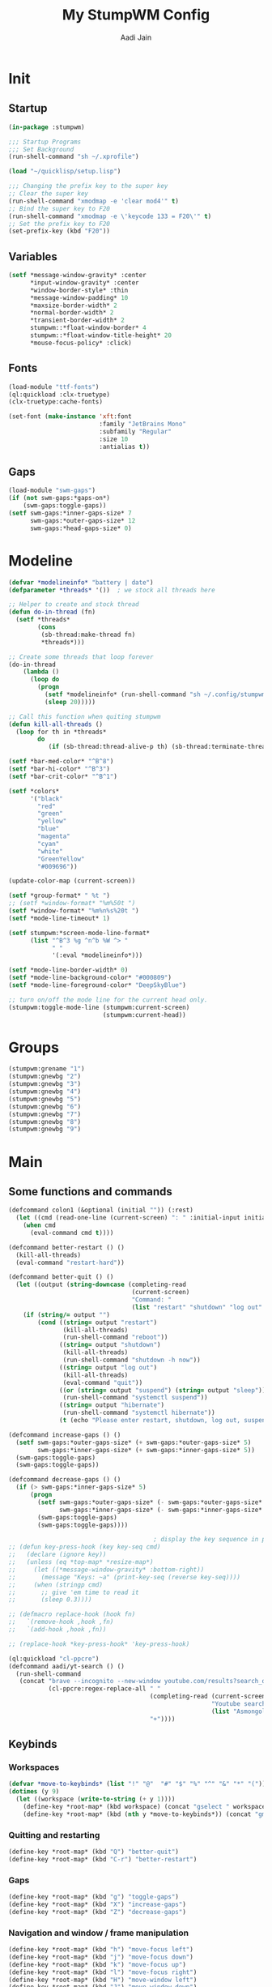 #+TITLE: My StumpWM Config
#+AUTHOR: Aadi Jain
#+PROPERTY: head-args :tangle config
#+STARTUP: fold
* Init
** Startup
#+BEGIN_SRC lisp :tangle yes
(in-package :stumpwm)

;;; Startup Programs
;;; Set Background
(run-shell-command "sh ~/.xprofile")

(load "~/quicklisp/setup.lisp")

;;; Changing the prefix key to the super key
;; Clear the super key
(run-shell-command "xmodmap -e 'clear mod4'" t)
;; Bind the super key to F20
(run-shell-command "xmodmap -e \'keycode 133 = F20\'" t)
;; Set the prefix key to F20
(set-prefix-key (kbd "F20"))
#+END_SRC

** Variables
#+BEGIN_SRC lisp :tangle yes
(setf *message-window-gravity* :center
      ,*input-window-gravity* :center
      ,*window-border-style* :thin
      ,*message-window-padding* 10
      ,*maxsize-border-width* 2
      ,*normal-border-width* 2
      ,*transient-border-width* 2
      stumpwm::*float-window-border* 4
      stumpwm::*float-window-title-height* 20
      ,*mouse-focus-policy* :click)
#+END_SRC

** Fonts
#+BEGIN_SRC lisp :tangle yes
(load-module "ttf-fonts")
(ql:quickload :clx-truetype)
(clx-truetype:cache-fonts)

(set-font (make-instance 'xft:font
                         :family "JetBrains Mono"
                         :subfamily "Regular"
                         :size 10
                         :antialias t))
#+END_SRC

** Gaps
#+BEGIN_SRC lisp :tangle yes
(load-module "swm-gaps")
(if (not swm-gaps:*gaps-on*)
    (swm-gaps:toggle-gaps))
(setf swm-gaps:*inner-gaps-size* 7
      swm-gaps:*outer-gaps-size* 12
      swm-gaps:*head-gaps-size* 0)
#+END_SRC

* Modeline
#+BEGIN_SRC lisp :tangle yes
(defvar *modelineinfo* "battery | date")
(defparameter *threads* '())  ; we stock all threads here

;; Helper to create and stock thread
(defun do-in-thread (fn)
  (setf *threads*
        (cons
         (sb-thread:make-thread fn)
         *threads*)))

;; Create some threads that loop forever
(do-in-thread
    (lambda ()
      (loop do
        (progn
          (setf *modelineinfo* (run-shell-command "sh ~/.config/stumpwm/modeline.sh" t))
          (sleep 20)))))

;; Call this function when quiting stumpwm
(defun kill-all-threads ()
  (loop for th in *threads*
        do
           (if (sb-thread:thread-alive-p th) (sb-thread:terminate-thread th))))

(setf *bar-med-color* "^B^8")
(setf *bar-hi-color* "^B^3")
(setf *bar-crit-color* "^B^1")

(setf *colors*
      '("black"
        "red"
        "green"
        "yellow"
        "blue"
        "magenta"
        "cyan"
        "white"
        "GreenYellow"
        "#009696"))

(update-color-map (current-screen))

(setf *group-format* " %t ")
;; (setf *window-format* "%m%50t ")
(setf *window-format* "%m%n%s%20t ")
(setf *mode-line-timeout* 1)

(setf stumpwm:*screen-mode-line-format*
      (list "^B^3 %g ^n^b %W ^> "
            " "
            '(:eval *modelineinfo*)))

(setf *mode-line-border-width* 0)
(setf *mode-line-background-color* "#000809")
(setf *mode-line-foreground-color* "DeepSkyBlue")

;; turn on/off the mode line for the current head only.
(stumpwm:toggle-mode-line (stumpwm:current-screen)
                          (stumpwm:current-head))
#+END_SRC

* Groups
#+BEGIN_SRC lisp :tangle yes
(stumpwm:grename "1")
(stumpwm:gnewbg "2")
(stumpwm:gnewbg "3")
(stumpwm:gnewbg "4")
(stumpwm:gnewbg "5")
(stumpwm:gnewbg "6")
(stumpwm:gnewbg "7")
(stumpwm:gnewbg "8")
(stumpwm:gnewbg "9")
#+END_SRC

* Main
** Some functions and commands
#+BEGIN_SRC lisp :tangle yes
(defcommand colon1 (&optional (initial "")) (:rest)
  (let ((cmd (read-one-line (current-screen) ": " :initial-input initial)))
    (when cmd
      (eval-command cmd t))))

(defcommand better-restart () ()
  (kill-all-threads)
  (eval-command "restart-hard"))

(defcommand better-quit () ()
  (let ((output (string-downcase (completing-read
                                  (current-screen)
                                  "Command: "
                                  (list "restart" "shutdown" "log out" "suspend" "sleep" "hibernate")))))
    (if (string/= output "")
        (cond ((string= output "restart")
               (kill-all-threads)
               (run-shell-command "reboot"))
              ((string= output "shutdown")
               (kill-all-threads)           
               (run-shell-command "shutdown -h now"))
              ((string= output "log out")
               (kill-all-threads)
               (eval-command "quit"))
              ((or (string= output "suspend") (string= output "sleep"))
               (run-shell-command "systemctl suspend"))
              ((string= output "hibernate")
               (run-shell-command "systemctl hibernate"))
              (t (echo "Please enter restart, shutdown, log out, suspend or hibernate."))))))

(defcommand increase-gaps () ()
  (setf swm-gaps:*outer-gaps-size* (+ swm-gaps:*outer-gaps-size* 5)
        swm-gaps:*inner-gaps-size* (+ swm-gaps:*inner-gaps-size* 5))
  (swm-gaps:toggle-gaps)
  (swm-gaps:toggle-gaps))

(defcommand decrease-gaps () ()
  (if (> swm-gaps:*inner-gaps-size* 5)
      (progn
        (setf swm-gaps:*outer-gaps-size* (- swm-gaps:*outer-gaps-size* 5)
              swm-gaps:*inner-gaps-size* (- swm-gaps:*inner-gaps-size* 5))
        (swm-gaps:toggle-gaps)
        (swm-gaps:toggle-gaps))))

                                        ; display the key sequence in progress
;; (defun key-press-hook (key key-seq cmd)
;;   (declare (ignore key))
;;   (unless (eq *top-map* *resize-map*)
;;     (let ((*message-window-gravity* :bottom-right))
;;       (message "Keys: ~a" (print-key-seq (reverse key-seq))))
;;     (when (stringp cmd)
;;       ;; give 'em time to read it
;;       (sleep 0.3))))

;; (defmacro replace-hook (hook fn)
;;   `(remove-hook ,hook ,fn)
;;   `(add-hook ,hook ,fn))

;; (replace-hook *key-press-hook* 'key-press-hook)

(ql:quickload "cl-ppcre")
(defcommand aadi/yt-search () ()
  (run-shell-command
   (concat "brave --incognito --new-window youtube.com/results?search_query="
           (cl-ppcre:regex-replace-all " "
                                       (completing-read (current-screen)
                                                        "Youtube search: "
                                                        (list "Asmongold" "Gothamchess" "Distrotube"))
                                       "+"))))
#+END_SRC

** Keybinds
*** Workspaces
#+BEGIN_SRC lisp :tangle yes
(defvar *move-to-keybinds* (list "!" "@"  "#" "$" "%" "^" "&" "*" "("))
(dotimes (y 9)
  (let ((workspace (write-to-string (+ y 1))))
    (define-key *root-map* (kbd workspace) (concat "gselect " workspace))
    (define-key *root-map* (kbd (nth y *move-to-keybinds*)) (concat "gmove-and-follow " workspace))))
#+END_SRC

*** Quitting and restarting
#+BEGIN_SRC lisp :tangle yes
(define-key *root-map* (kbd "Q") "better-quit")
(define-key *root-map* (kbd "C-r") "better-restart")
#+END_SRC

*** Gaps
#+BEGIN_SRC lisp :tangle yes
(define-key *root-map* (kbd "g") "toggle-gaps")
(define-key *root-map* (kbd "X") "increase-gaps")
(define-key *root-map* (kbd "Z") "decrease-gaps")
#+END_SRC

*** Navigation and window / frame manipulation
#+BEGIN_SRC lisp :tangle yes
(define-key *root-map* (kbd "h") "move-focus left")
(define-key *root-map* (kbd "j") "move-focus down")
(define-key *root-map* (kbd "k") "move-focus up")
(define-key *root-map* (kbd "l") "move-focus right")
(define-key *root-map* (kbd "H") "move-window left")
(define-key *root-map* (kbd "J") "move-window down")
(define-key *root-map* (kbd "K") "move-window up")
(define-key *root-map* (kbd "L") "move-window right")

(define-key *root-map* (kbd "'") "windowlist")

(setf *resize-increment* 25)
(define-key *top-map* (kbd "M-l") "resize-direction Right")
(define-key *top-map* (kbd "M-h") "resize-direction Left")
(define-key *top-map* (kbd "M-k") "resize-direction Up")
(define-key *top-map* (kbd "M-j") "resize-direction Down")

(define-key *root-map* (kbd "q") "delete")
(define-key *root-map* (kbd "r") "remove")
(define-key *root-map* (kbd "R") "iresize")

(define-key *root-map* (kbd "z") "delete")
#+END_SRC

*** Miscellaneous keybinds
#+BEGIN_SRC lisp :tangle yes
(define-key *root-map* (kbd "C-h") '*help-map*)

(define-key *root-map* (kbd "C-m") "mode-line")
#+END_SRC

*** Programs
**** Run a program
#+BEGIN_SRC lisp :tangle yes
(define-key *root-map* (kbd "space") "exec")
(define-key *root-map* (kbd "M-space") "exec")
#+END_SRC

**** Terminal
#+BEGIN_SRC lisp :tangle yes
(define-key *root-map* (kbd "RET") "exec st")
(defvar *aadi/scripts-map* (make-sparse-keymap)
  "Keymap for finding files (and doing other things) in emacs.")
(define-key *root-map* (kbd "a") '*aadi/scripts-map*)
(define-key *aadi/scripts-map* (kbd "h") "exec st -e htop")
(define-key *aadi/scripts-map* (kbd "f") "exec st -e ranger")
(define-key *aadi/scripts-map* (kbd "n") "exec st -e nmtui")
(define-key *aadi/scripts-map* (kbd "r") "exec ramusage")

(define-key *aadi/scripts-map* (kbd "N") "exec st -e nmtui")
#+END_SRC

**** Emacs
#+BEGIN_SRC lisp :tangle yes
(defvar *aadi/emacs-map* (make-sparse-keymap)
  "Keymap for finding files (and doing other things) in emacs.")

(defvar *aadi/editor* "e")

(define-key *root-map* (kbd "e") '*aadi/emacs-map*)
(define-key *aadi/emacs-map* (kbd "e") (concat "exec " *aadi/editor*))
(define-key *aadi/emacs-map* (kbd "f") (concat "exec " *aadi/editor* " ~"))
(define-key *aadi/emacs-map* (kbd "c") (concat "exec " *aadi/editor* " ~/.config/"))
(define-key *aadi/emacs-map* (kbd "w") (concat "exec " *aadi/editor* " ~/Documents/emacs-wiki/main.org"))
(define-key *aadi/emacs-map* (kbd "s") (concat "exec " *aadi/editor* " ~/Documents/some-code"))
(define-key *aadi/emacs-map* (kbd "m") (concat "exec " *aadi/editor* " ~/.config/stumpwm/config.org"))
#+END_SRC

**** Layouts
#+BEGIN_SRC lisp :tangle yes
(defvar *aadi/layouts-map* (make-sparse-keymap)
  "Layouts to set for windows")
(define-key *root-map* (kbd "[") '*aadi/layouts-map*)
(define-key *aadi/layouts-map* (kbd "g") "restore-from-file ~/.config/stumpwm/layouts/grid")
(define-key *aadi/layouts-map* (kbd "3") "restore-from-file ~/.config/stumpwm/layouts/3layout")
(define-key *aadi/layouts-map* (kbd "4") "restore-from-file ~/.config/stumpwm/layouts/4layout")
(define-key *aadi/layouts-map* (kbd "w") "restore-from-file ~/.config/stumpwm/layouts/web")
(define-key *aadi/layouts-map* (kbd "t") "float-this")
(define-key *aadi/layouts-map* (kbd "T") "unfloat-this")
#+END_SRC

**** Browser
#+BEGIN_SRC lisp :tangle yes
(defvar *aadi/browser-map* (make-sparse-keymap)
  "Keymap for finding files (and doing other things) in emacs.")
(define-key *root-map* (kbd "w") '*aadi/browser-map*)
(define-key *aadi/browser-map* (kbd "w") "exec brave")
(define-key *aadi/browser-map* (kbd "y") "aadi/yt-search")
(define-key *aadi/browser-map* (kbd "i") "exec brave --incognito --new-window")
(define-key *aadi/browser-map* (kbd "p") "exec brave --incognito --new-window")
#+END_SRC

**** Audio and brightness controls
#+BEGIN_SRC lisp :tangle yes
(define-key *top-map* (kbd "XF86AudioMute") "exec pamixer -t")
(define-key *top-map* (kbd "XF86AudioRaiseVolume") "exec pamixer --allow-boost -i 5")
(define-key *top-map* (kbd "XF86AudioLowerVolume") "exec pamixer --allow-boost -d 5")

(define-key *root-map* (kbd "C-Right") "exec brightnessctl set 7%+")
(define-key *root-map* (kbd "C-Left") "exec brightnessctl set 7%-")
#+END_SRC

* Window rules
#+BEGIN_SRC lisp :tangle yes
;;; Define window placement policy...
;; Clear rules
;;(clear-window-placement-rules)

;; Last rule to match takes precedence!
;; TIP: if the argument to :title or :role begins with an ellipsis, a substring
;;
;; TIP: if the :create flag is set then a missing group will be created and
;; restored from *data-dir*/create file.
;; TIP: if the :restore flag is set then group dump is restored even for an
;; existing group using *data-dir*/restore file.
(define-frame-preference "Default"
    ;; frame raise lock (lock AND raise == jumpto)
    (0 t nil :class "Konqueror" :role "...konqueror-mainwindow")
  (1 t nil :class "XTerm"))

(define-frame-preference "Ardour"
    (0 t   t   :instance "ardour_editor" :type :normal)
  (0 t   t   :title "Ardour - Session Control")
  (0 nil nil :class "XTerm")
  (1 t   nil :type :normal)
  (1 t   t   :instance "ardour_mixer")
  (2 t   t   :instance "jvmetro")
  (1 t   t   :instance "qjackctl")
  (3 t   t   :instance "qjackctl" :role "qjackctlMainForm"))

(define-frame-preference "Shareland"
    (0 t   nil :class "XTerm")
  (1 nil t   :class "aMule"))
#+END_SRC

